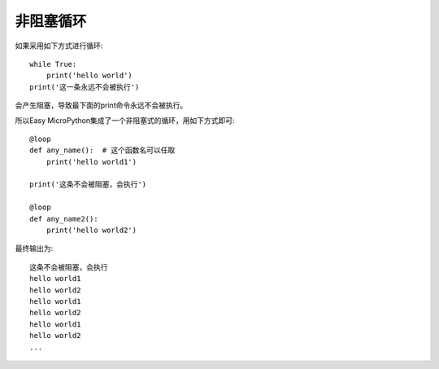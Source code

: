 非阻塞循环
=================

如果采用如下方式进行循环::

    while True:
        print('hello world')
    print('这一条永远不会被执行')

会产生阻塞，导致最下面的print命令永远不会被执行。

所以Easy MicroPython集成了一个非阻塞式的循环，用如下方式即可::

    @loop
    def any_name():  # 这个函数名可以任取
        print('hello world1')

    print('这条不会被阻塞，会执行')

    @loop
    def any_name2():
        print('hello world2')

最终输出为::

    这条不会被阻塞，会执行
    hello world1
    hello world2
    hello world1
    hello world2
    hello world1
    hello world2
    ...


